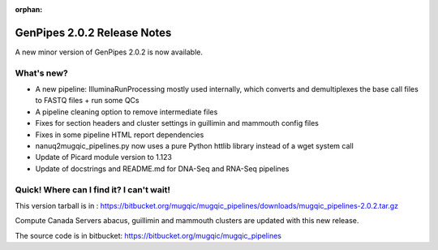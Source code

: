 :orphan:

.. _docs_gp_relnote_2_0_2:

.. spelling::

    demultiplexes
    docstrings
    httlib
    wget

GenPipes 2.0.2 Release Notes
============================

A new minor version of GenPipes 2.0.2 is now available.

What's new? 
------------

* A new pipeline: IlluminaRunProcessing mostly used internally, which converts and demultiplexes the base call files to FASTQ files + run some QCs 
* A pipeline cleaning option to remove intermediate files 
* Fixes for section headers and cluster settings in guillimin and mammouth config files 
* Fixes in some pipeline HTML report dependencies 
* nanuq2mugqic_pipelines.py now uses a pure Python httlib library instead of a wget system call 
* Update of Picard module version to 1.123 
* Update of docstrings and README.md for DNA-Seq and RNA-Seq pipelines 

Quick! Where can I find it? I can't wait! 
------------------------------------------

This version tarball is in : 
https://bitbucket.org/mugqic/mugqic_pipelines/downloads/mugqic_pipelines-2.0.2.tar.gz 

Compute Canada Servers abacus, guillimin and mammouth clusters are updated with this new release.

The source code is in bitbucket: https://bitbucket.org/mugqic/mugqic_pipelines 
